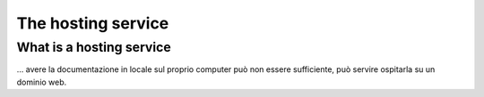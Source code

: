 .. _host:

=====================
The hosting service
=====================

What is a hosting service
-------------------------

... avere la documentazione in locale sul proprio computer può non essere sufficiente, può servire ospitarla su un dominio web.
